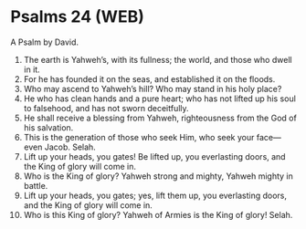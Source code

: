 * Psalms 24 (WEB)
:PROPERTIES:
:ID: WEB/19-PSA024
:END:

 A Psalm by David.
1. The earth is Yahweh’s, with its fullness; the world, and those who dwell in it.
2. For he has founded it on the seas, and established it on the floods.
3. Who may ascend to Yahweh’s hill? Who may stand in his holy place?
4. He who has clean hands and a pure heart; who has not lifted up his soul to falsehood, and has not sworn deceitfully.
5. He shall receive a blessing from Yahweh, righteousness from the God of his salvation.
6. This is the generation of those who seek Him, who seek your face—even Jacob. Selah.
7. Lift up your heads, you gates! Be lifted up, you everlasting doors, and the King of glory will come in.
8. Who is the King of glory? Yahweh strong and mighty, Yahweh mighty in battle.
9. Lift up your heads, you gates; yes, lift them up, you everlasting doors, and the King of glory will come in.
10. Who is this King of glory? Yahweh of Armies is the King of glory! Selah.
